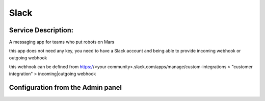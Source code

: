 Slack
=====

Service Description:
--------------------

A messaging app for teams who put robots on Mars

this app does not need any key, you need to have a Slack account and being able to provide incoming webhook or outgoing webhook

this webhook can be defined from https://<your community>.slack.com/apps/manage/custom-integrations > "customer integration" > incoming|outgoing webhook

Configuration from the Admin panel
----------------------------------

.. image:: https://raw.githubusercontent.com/foxmask/django-th/master/docs/service_slack.png
    :target: https://slack.com/
    :alt: Slack
